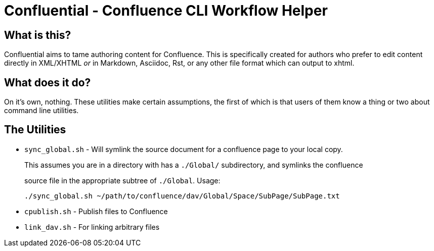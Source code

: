 # Confluential - Confluence CLI Workflow Helper
ifdef::env-github[]
:tip-caption: :bulb:
:note-caption: :information_source:
:important-caption: :heavy_exclamation_mark:
:caution-caption: :fire:
:warning-caption: :warning:
endif::[]

## What is this?

Confluential aims to tame authoring content for Confluence. This is specifically
created for authors who prefer to edit content directly in XML/XHTML _or_ in Markdown,
Asciidoc, Rst, or any other file format which can output to xhtml. 

## What does it do?

On it's own, nothing. These utilities make certain assumptions, the first of which is
that users of them know a thing or two about command line utilities.

## The Utilities

* `sync_global.sh` - Will symlink the source document for a confluence page to your local copy.
+
This assumes you are in a directory with has a `./Global/` subdirectory, and symlinks the confluence
+
source file in the appropriate subtree of `./Global`. Usage:
+
[source]
....
./sync_global.sh ~/path/to/confluence/dav/Global/Space/SubPage/SubPage.txt
....
* `cpublish.sh` - Publish files to Confluence
* `link_dav.sh` - For linking arbitrary files
